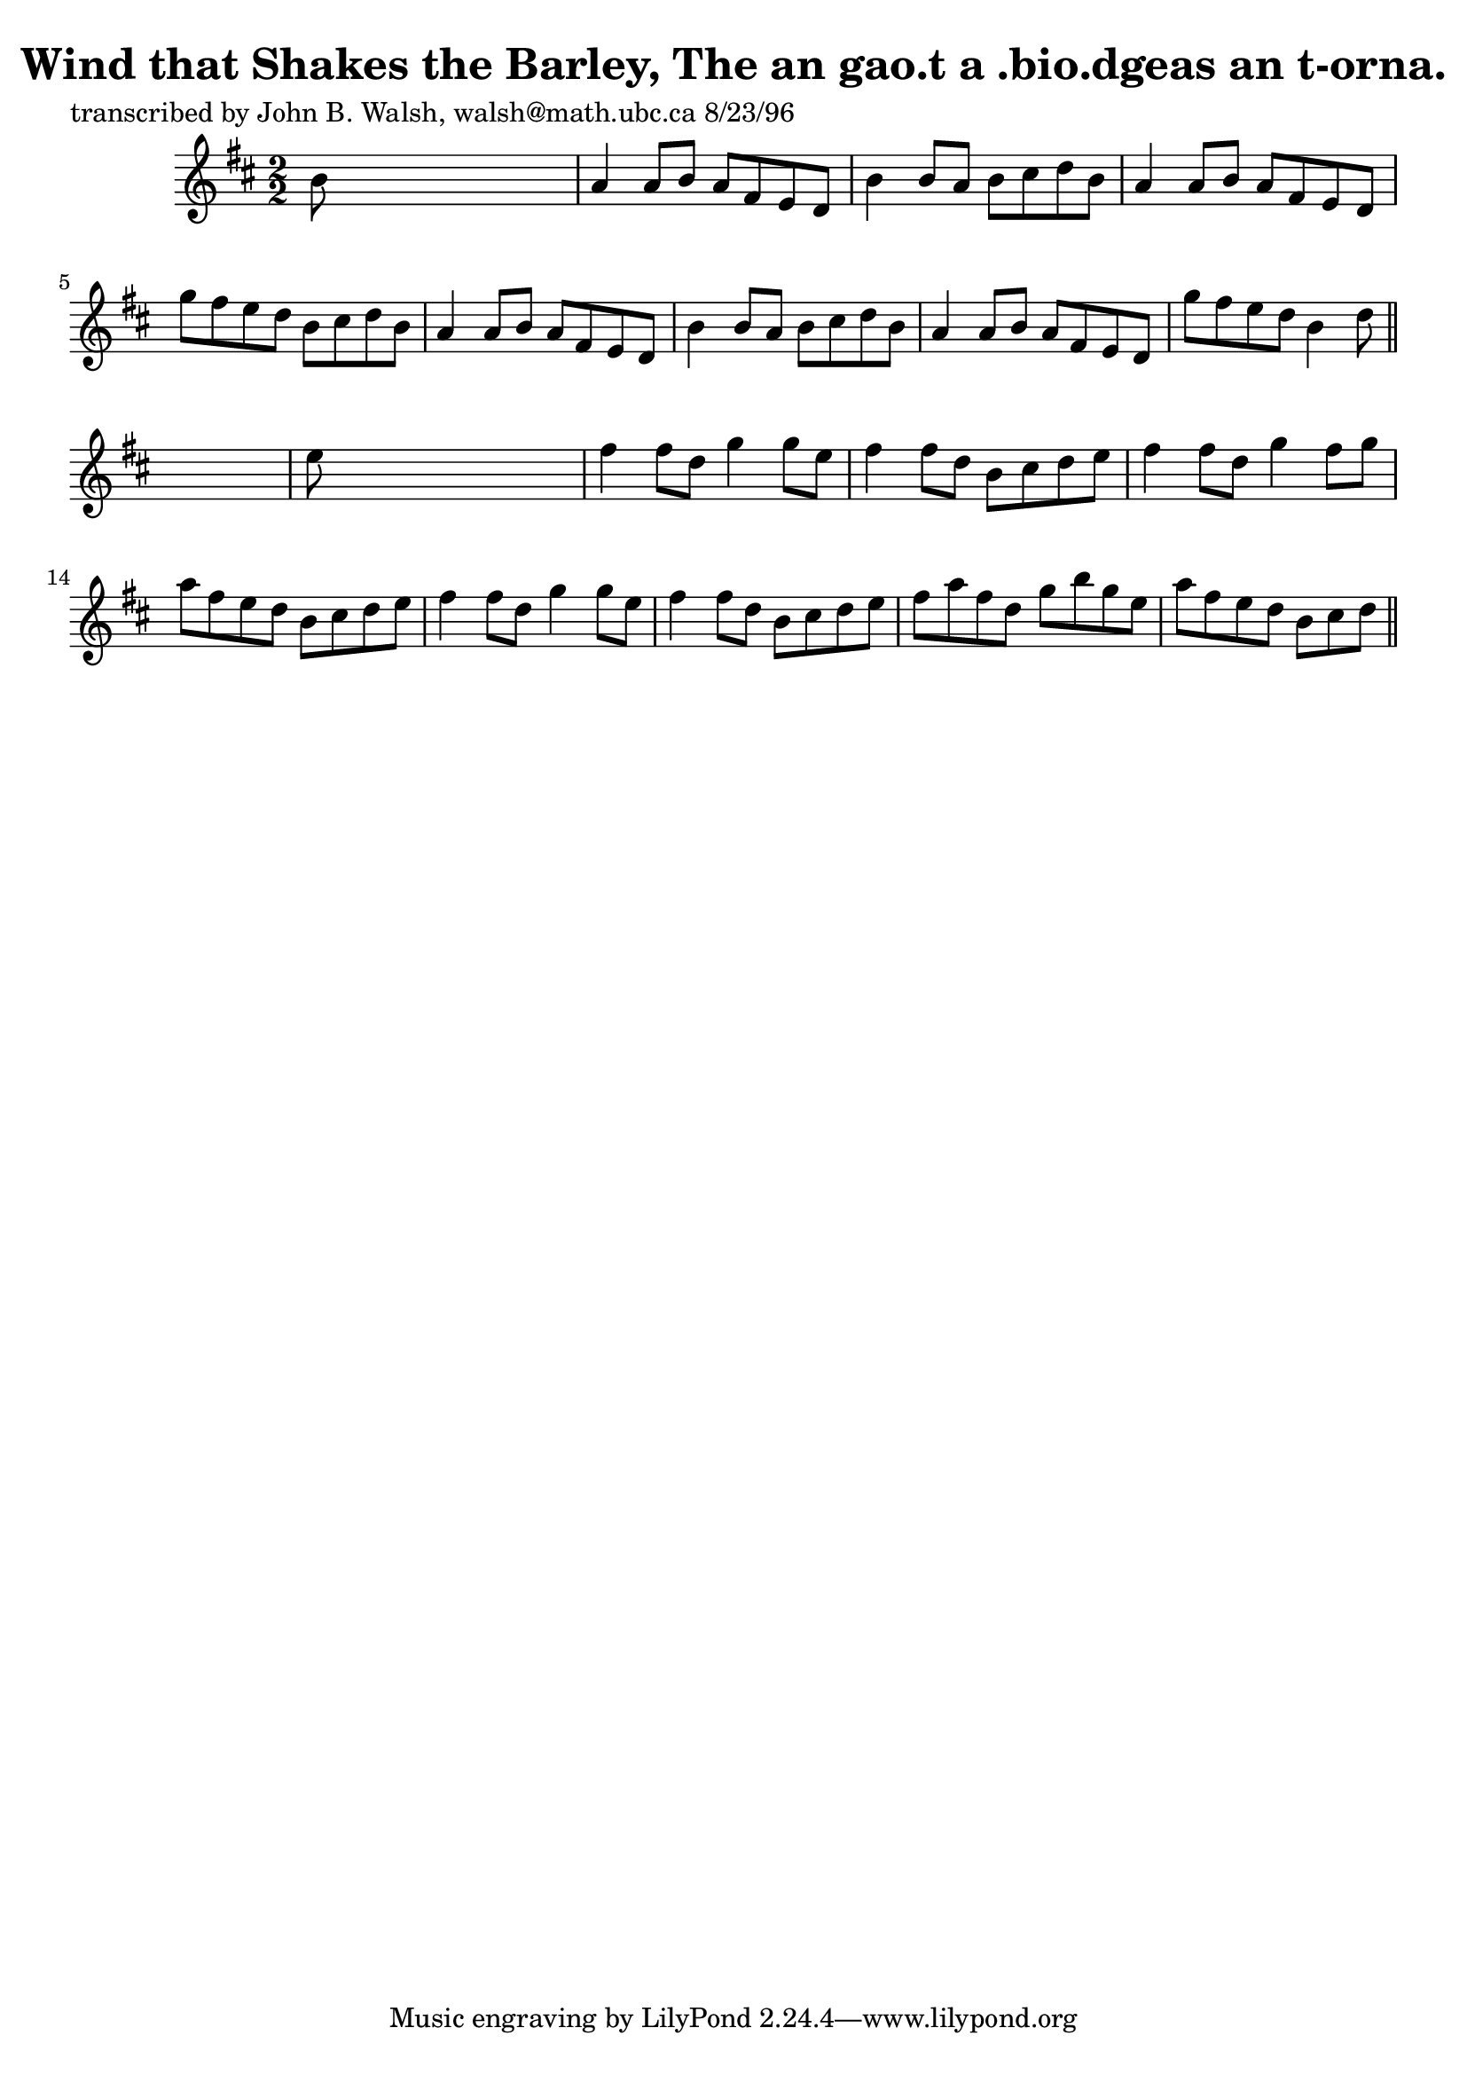 
\version "2.16.2"
% automatically converted by musicxml2ly from xml/1518_jw.xml

%% additional definitions required by the score:
\language "english"


\header {
    poet = "transcribed by John B. Walsh, walsh@math.ubc.ca 8/23/96"
    encoder = "abc2xml version 63"
    encodingdate = "2015-01-25"
    title = "Wind that Shakes the Barley, The
an gao.t a .bio.dgeas an t-orna."
    }

\layout {
    \context { \Score
        autoBeaming = ##f
        }
    }
PartPOneVoiceOne =  \relative b' {
    \key d \major \numericTimeSignature\time 2/2 b8 s8*7 | % 2
    a4 a8 [ b8 ] a8 [ fs8 e8 d8 ] | % 3
    b'4 b8 [ a8 ] b8 [ cs8 d8 b8 ] | % 4
    a4 a8 [ b8 ] a8 [ fs8 e8 d8 ] | % 5
    g'8 [ fs8 e8 d8 ] b8 [ cs8 d8 b8 ] | % 6
    a4 a8 [ b8 ] a8 [ fs8 e8 d8 ] | % 7
    b'4 b8 [ a8 ] b8 [ cs8 d8 b8 ] | % 8
    a4 a8 [ b8 ] a8 [ fs8 e8 d8 ] | % 9
    g'8 [ fs8 e8 d8 ] b4 d8 \bar "||"
    s8 | \barNumberCheck #10
    e8 s8*7 | % 11
    fs4 fs8 [ d8 ] g4 g8 [ e8 ] | % 12
    fs4 fs8 [ d8 ] b8 [ cs8 d8 e8 ] | % 13
    fs4 fs8 [ d8 ] g4 fs8 [ g8 ] | % 14
    a8 [ fs8 e8 d8 ] b8 [ cs8 d8 e8 ] | % 15
    fs4 fs8 [ d8 ] g4 g8 [ e8 ] | % 16
    fs4 fs8 [ d8 ] b8 [ cs8 d8 e8 ] | % 17
    fs8 [ a8 fs8 d8 ] g8 [ b8 g8 e8 ] | % 18
    a8 [ fs8 e8 d8 ] b8 [ cs8 d8 ] \bar "||"
    ^"D.C." }


% The score definition
\score {
    <<
        \new Staff <<
            \context Staff << 
                \context Voice = "PartPOneVoiceOne" { \PartPOneVoiceOne }
                >>
            >>
        
        >>
    \layout {}
    % To create MIDI output, uncomment the following line:
    %  \midi {}
    }

